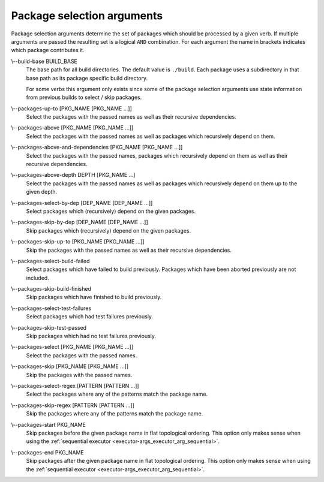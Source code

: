 Package selection arguments
===========================

Package selection arguments determine the set of packages which should be
processed by a given verb.
If multiple arguments are passed the resulting set is a logical ``AND``
combination.
For each argument the name in brackets indicates which package contributes it.

.. _package-selection-args_build-base_arg:

\\--build-base BUILD_BASE
  The base path for all build directories.
  The default value is ``./build``.
  Each package uses a subdirectory in that base path as its package specific
  build directory.

  For some verbs this argument only exists since some of the package selection
  arguments use state information from previous builds to select / skip
  packages.

.. _package-selection-args_packages-up-to_arg:

\\--packages-up-to [PKG_NAME [PKG_NAME ...]]
  Select the packages with the passed names as well as their recursive
  dependencies.

.. _package-selection-args_packages-above_arg:

\\--packages-above [PKG_NAME [PKG_NAME ...]]
  Select the packages with the passed names as well as packages which
  recursively depend on them.

.. _package-selection-args_packages-above-and-dependencies_arg:

\\--packages-above-and-dependencies [PKG_NAME [PKG_NAME ...]]
  Select the packages with the passed names, packages which
  recursively depend on them as well as their recursive dependencies.

.. _package-selection-args_packages-above-depth_arg:

\\--packages-above-depth DEPTH [PKG_NAME ...]
  Select the packages with the passed names as well as packages which
  recursively depend on them up to the given depth.

.. _package-selection-args_packages-by-dep_arg:

\\--packages-select-by-dep [DEP_NAME [DEP_NAME ...]]
  Select packages which (recursively) depend on the given packages.

.. _package-selection-args_packages-skip-by-dep_arg:

\\--packages-skip-by-dep [DEP_NAME [DEP_NAME ...]]
  Skip packages which (recursively) depend on the given packages.

.. _package-selection-args_packages-skip-up-to_arg:

\\--packages-skip-up-to [PKG_NAME [PKG_NAME ...]]
  Skip the packages with the passed names as well as their recursive
  dependencies.

.. _package-selection-args_packages-select-build-failed_arg:

\\--packages-select-build-failed
  Select packages which have failed to build previously.
  Packages which have been aborted previously are not included.

.. _package-selection-args_packages-skip-build-finished_arg:

\\--packages-skip-build-finished
  Skip packages which have finished to build previously.

.. _package-selection-args_packages-select-test-failures_arg:

\\--packages-select-test-failures
  Select packages which had test failures previously.

.. _package-selection-args_packages-skip-test-passed_arg:

\\--packages-skip-test-passed
  Skip packages which had no test failures previously.

.. _package-selection-args_packages-select_arg:

\\--packages-select [PKG_NAME [PKG_NAME ...]]
  Select the packages with the passed names.

.. _package-selection-args_packages-skip_arg:

\\--packages-skip [PKG_NAME [PKG_NAME ...]]
  Skip the packages with the passed names.

.. _package-selection-args_packages-select-regex_arg:

\\--packages-select-regex [PATTERN [PATTERN ...]]
  Select the packages where any of the patterns match the package name.

.. _package-selection-args_packages-skip-regex_arg:

\\--packages-skip-regex [PATTERN [PATTERN ...]]
  Skip the packages where any of the patterns match the package name.

.. _package-selection-args_packages-start_arg:

\\--packages-start PKG_NAME
  Skip packages before the given package name in flat topological ordering.
  This option only makes sense when using the
  :ref:`sequential executor <executor-args_executor_arg_sequential>`.

.. _package-selection-args_packages-end_arg:

\\--packages-end PKG_NAME
  Skip packages after the given package name in flat topological ordering.
  This option only makes sense when using the
  :ref:`sequential executor <executor-args_executor_arg_sequential>`.
